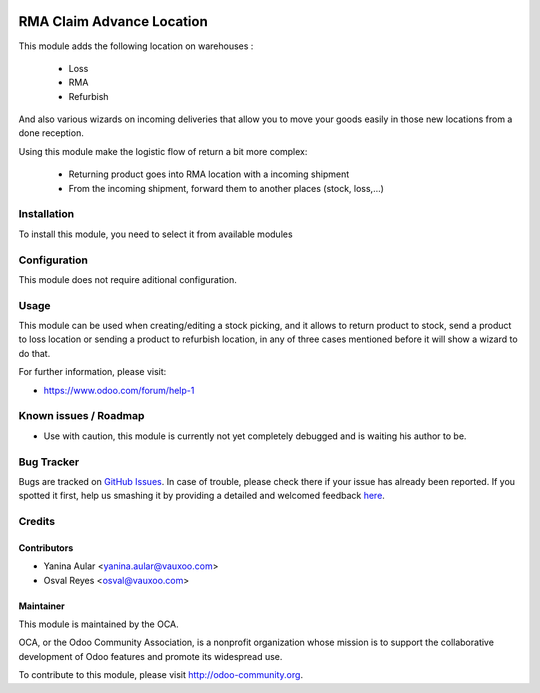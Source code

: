 .. image:: https://img.shields.io/badge/licence-AGPL--3-blue.svg
   :target: http://www.gnu.org/licenses/agpl-3.0-standalone.html
   :alt: License: AGPL-3

==========================
RMA Claim Advance Location
==========================

This module adds the following location on warehouses :

 * Loss
 * RMA
 * Refurbish

And also various wizards on incoming deliveries that allow you to move your
goods easily in those new locations from a done reception.

Using this module make the logistic flow of return a bit more complex:

 * Returning product goes into RMA location with a incoming shipment
 * From the incoming shipment, forward them to another places (stock, loss,...)

Installation
============

To install this module, you need to select it from available modules

Configuration
=============

This module does not require aditional configuration.

Usage
=====

This module can be used when creating/editing a stock picking, and it allows to return product to stock, send a product to loss location or sending a product to refurbish location, in any of three cases mentioned before it will show a wizard to do that.

.. image:: https://odoo-community.org/website/image/ir.attachment/5784_f2813bd/datas
   :alt: Try me on Runbot
   :target: https://runbot.odoo-community.org/runbot/145/8.0

For further information, please visit:

* https://www.odoo.com/forum/help-1

Known issues / Roadmap
======================

* Use with caution, this module is currently not yet completely debugged
  and is waiting his author to be.

Bug Tracker
===========

Bugs are tracked on `GitHub Issues <https://github.com/OCA/rma/issues>`_.
In case of trouble, please check there if your issue has already been reported.
If you spotted it first, help us smashing it by providing a detailed and welcomed feedback
`here <https://github.com/OCA/rma/issues/new?body=module:%20crm_rma_advance_location%0Aversion:%208.0%0A%0A**Steps%20to%20reproduce**%0A-%20...%0A%0A**Current%20behavior**%0A%0A**Expected%20behavior**>`_.


Credits
=======

Contributors
------------

* Yanina Aular <yanina.aular@vauxoo.com>
* Osval Reyes <osval@vauxoo.com>

Maintainer
----------

.. image:: https://odoo-community.org/logo.png
   :alt: Odoo Community Association
   :target: https://odoo-community.org

This module is maintained by the OCA.

OCA, or the Odoo Community Association, is a nonprofit organization whose
mission is to support the collaborative development of Odoo features and
promote its widespread use.

To contribute to this module, please visit http://odoo-community.org.
